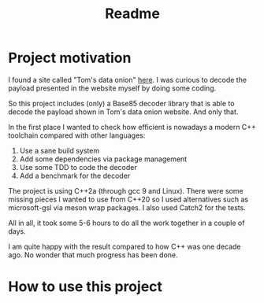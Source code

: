 #+TITLE: Readme

* Project motivation


I found a site called "Tom's data onion" [[https://www.tomdalling.com/toms-data-onion/][here]]. I was curious to decode
the payload presented in the website myself by doing some coding.

So this project includes (only) a Base85 decoder library that is able to
decode the payload shown in Tom's data onion website. And only that.

In the first place I wanted to check how efficient is nowadays a
modern C++ toolchain compared with other languages:

  1. Use a sane build system
  2. Add some dependencies via package management
  3. Use some TDD to code the decoder
  4. Add a benchmark for the decoder

The project is using C++2a (through gcc 9 and Linux). There were some missing
pieces I wanted to use from C++20 so I used alternatives such as microsoft-gsl
via meson wrap packages. I also used Catch2 for the tests.

All in all, it took some 5-6 hours to do all the work together in a couple of
days.

I am quite happy with the result compared to how C++ was one decade ago.
No wonder that much progress has been done.

* How to use this project
# TODO
